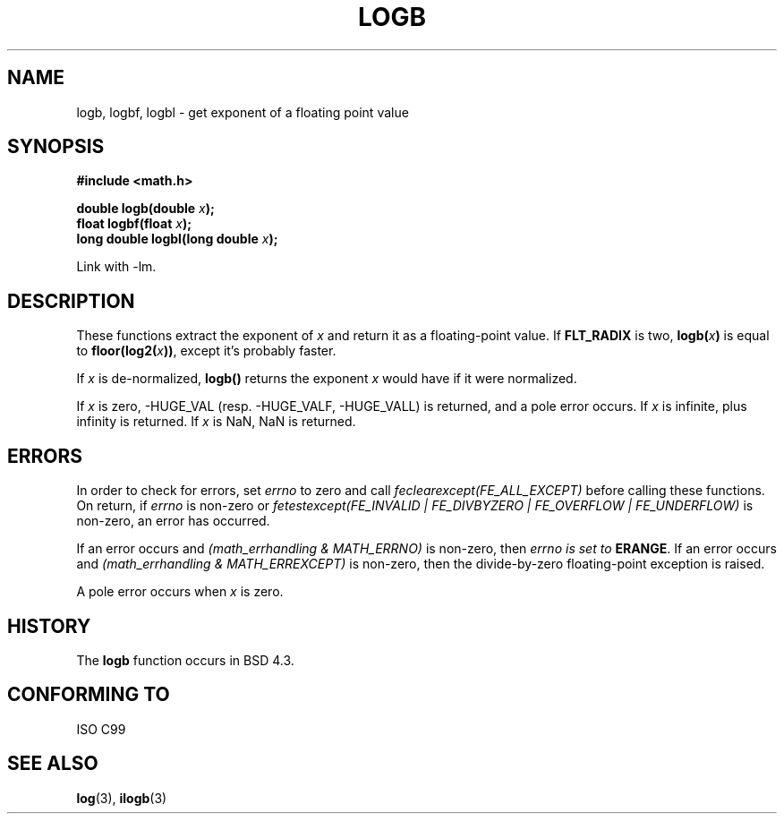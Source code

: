 .\" Copyright 2004 Andries Brouwer <aeb@cwi.nl>.
.\"
.\" Permission is granted to make and distribute verbatim copies of this
.\" manual provided the copyright notice and this permission notice are
.\" preserved on all copies.
.\"
.\" Permission is granted to copy and distribute modified versions of this
.\" manual under the conditions for verbatim copying, provided that the
.\" entire resulting derived work is distributed under the terms of a
.\" permission notice identical to this one.
.\" 
.\" Since the Linux kernel and libraries are constantly changing, this
.\" manual page may be incorrect or out-of-date.  The author(s) assume no
.\" responsibility for errors or omissions, or for damages resulting from
.\" the use of the information contained herein.  The author(s) may not
.\" have taken the same level of care in the production of this manual,
.\" which is licensed free of charge, as they might when working
.\" professionally.
.\" 
.\" Formatted or processed versions of this manual, if unaccompanied by
.\" the source, must acknowledge the copyright and authors of this work.
.\"
.\" Inspired by a page by Walter Harms created 2002-08-10
.\"
.TH LOGB 3 2004-10-31 "" "Linux Programmer's Manual"
.SH NAME
logb, logbf, logbl \- get exponent of a floating point value
.SH SYNOPSIS
.B #include <math.h>
.sp
.BI "double logb(double " x );
.br
.BI "float logbf(float " x );
.br
.BI "long double logbl(long double " x );
.sp
Link with \-lm.
.SH DESCRIPTION
These functions extract the exponent of
.I x
and return it as a floating-point value.  If 
.B FLT_RADIX
is two, 
.BI logb( x ) 
is equal to
.BI floor(log2( x ))\fR,
except it's probably faster.
.LP
If
.I x
is de-normalized, 
.B logb() 
returns the exponent
.I x
would have if it were normalized.
.LP
If
.I x
is zero, -HUGE_VAL (resp. -HUGE_VALF, -HUGE_VALL)
is returned, and a pole error occurs.
If
.I x
is infinite, plus infinity is returned.
If
.I x
is NaN, NaN is returned.
.\" .SH "RETURN VALUE"
.\" These functions return the exponent part of their argument.
.SH ERRORS
In order to check for errors, set
.I errno
to zero and call
.I feclearexcept(FE_ALL_EXCEPT)
before calling these functions. On return, if
.I errno
is non-zero or
.I fetestexcept(FE_INVALID | FE_DIVBYZERO | FE_OVERFLOW | FE_UNDERFLOW)
is non-zero, an error has occurred.
.LP
If an error occurs and
.I "(math_errhandling & MATH_ERRNO)"
is non-zero, then
.I errno is set to
.BR ERANGE .
If an error occurs and
.I "(math_errhandling & MATH_ERREXCEPT)"
is non-zero, then the divide-by-zero floating-point exception is raised.
.LP
A pole error occurs when
.I x
is zero.
.SH HISTORY
The
.B logb
function occurs in BSD 4.3.
.\" see IEEE.3 in the BSD 4.3 manual
.SH "CONFORMING TO"
ISO C99
.SH "SEE ALSO"
.BR log (3),
.BR ilogb (3)
